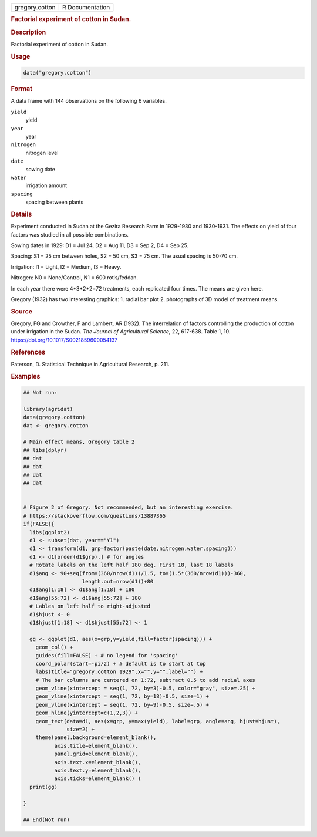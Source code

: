 .. container::

   .. container::

      ============== ===============
      gregory.cotton R Documentation
      ============== ===============

      .. rubric:: Factorial experiment of cotton in Sudan.
         :name: factorial-experiment-of-cotton-in-sudan.

      .. rubric:: Description
         :name: description

      Factorial experiment of cotton in Sudan.

      .. rubric:: Usage
         :name: usage

      .. code:: R

         data("gregory.cotton")

      .. rubric:: Format
         :name: format

      A data frame with 144 observations on the following 6 variables.

      ``yield``
         yield

      ``year``
         year

      ``nitrogen``
         nitrogen level

      ``date``
         sowing date

      ``water``
         irrigation amount

      ``spacing``
         spacing between plants

      .. rubric:: Details
         :name: details

      Experiment conducted in Sudan at the Gezira Research Farm in
      1929-1930 and 1930-1931. The effects on yield of four factors was
      studied in all possible combinations.

      Sowing dates in 1929: D1 = Jul 24, D2 = Aug 11, D3 = Sep 2, D4 =
      Sep 25.

      Spacing: S1 = 25 cm between holes, S2 = 50 cm, S3 = 75 cm. The
      usual spacing is 50-70 cm.

      Irrigation: I1 = Light, I2 = Medium, I3 = Heavy.

      Nitrogen: N0 = None/Control, N1 = 600 rotls/feddan.

      In each year there were 4*3*2*2=72 treatments, each replicated
      four times. The means are given here.

      Gregory (1932) has two interesting graphics: 1. radial bar plot 2.
      photographs of 3D model of treatment means.

      .. rubric:: Source
         :name: source

      Gregory, FG and Crowther, F and Lambert, AR (1932). The
      interrelation of factors controlling the production of cotton
      under irrigation in the Sudan. *The Journal of Agricultural
      Science*, 22, 617-638. Table 1, 10.
      https://doi.org/10.1017/S0021859600054137

      .. rubric:: References
         :name: references

      Paterson, D. Statistical Technique in Agricultural Research, p.
      211.

      .. rubric:: Examples
         :name: examples

      .. code:: R

         ## Not run: 

         library(agridat)
         data(gregory.cotton)
         dat <- gregory.cotton

         # Main effect means, Gregory table 2
         ## libs(dplyr)
         ## dat 
         ## dat 
         ## dat 
         ## dat 


         # Figure 2 of Gregory. Not recommended, but an interesting exercise.
         # https://stackoverflow.com/questions/13887365
         if(FALSE){
           libs(ggplot2)
           d1 <- subset(dat, year=="Y1")
           d1 <- transform(d1, grp=factor(paste(date,nitrogen,water,spacing)))
           d1 <- d1[order(d1$grp),] # for angles
           # Rotate labels on the left half 180 deg. First 18, last 18 labels
           d1$ang <- 90+seq(from=(360/nrow(d1))/1.5, to=(1.5*(360/nrow(d1)))-360,
                            length.out=nrow(d1))+80
           d1$ang[1:18] <- d1$ang[1:18] + 180
           d1$ang[55:72] <- d1$ang[55:72] + 180
           # Lables on left half to right-adjusted
           d1$hjust <- 0
           d1$hjust[1:18] <- d1$hjust[55:72] <- 1
           
           gg <- ggplot(d1, aes(x=grp,y=yield,fill=factor(spacing))) +
             geom_col() +
             guides(fill=FALSE) + # no legend for 'spacing'
             coord_polar(start=-pi/2) + # default is to start at top
             labs(title="gregory.cotton 1929",x="",y="",label="") +
             # The bar columns are centered on 1:72, subtract 0.5 to add radial axes
             geom_vline(xintercept = seq(1, 72, by=3)-0.5, color="gray", size=.25) +
             geom_vline(xintercept = seq(1, 72, by=18)-0.5, size=1) +
             geom_vline(xintercept = seq(1, 72, by=9)-0.5, size=.5) +
             geom_hline(yintercept=c(1,2,3)) + 
             geom_text(data=d1, aes(x=grp, y=max(yield), label=grp, angle=ang, hjust=hjust),
                       size=2) +
             theme(panel.background=element_blank(),
                   axis.title=element_blank(),
                   panel.grid=element_blank(),
                   axis.text.x=element_blank(),
                   axis.text.y=element_blank(),
                   axis.ticks=element_blank() )
           print(gg)
           
         }

         ## End(Not run)
